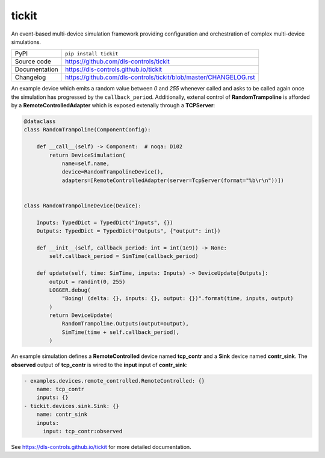 tickit
======

|code_ci| |docs_ci| |coverage| |pypi_version| |license|

An event-based multi-device simulation framework providing configuration and
orchestration of complex multi-device simulations.

============== ==============================================================
PyPI           ``pip install tickit``
Source code    https://github.com/dls-controls/tickit
Documentation  https://dls-controls.github.io/tickit
Changelog      https://github.com/dls-controls/tickit/blob/master/CHANGELOG.rst
============== ==============================================================

An example device which emits a random value between *0* and *255* whenever
called and asks to be called again once the simulation has progressed by the
``callback_period``.  Additionally, extenal control of **RandomTrampoline** is
afforded by a **RemoteControlledAdapter** which is exposed extenally through 
a **TCPServer**:

.. code-block:: python

    @dataclass
    class RandomTrampoline(ComponentConfig):

        def __call__(self) -> Component:  # noqa: D102
            return DeviceSimulation(
                name=self.name,
                device=RandomTrampolineDevice(),
                adapters=[RemoteControlledAdapter(server=TcpServer(format="%b\r\n"))])


    class RandomTrampolineDevice(Device):

        Inputs: TypedDict = TypedDict("Inputs", {})
        Outputs: TypedDict = TypedDict("Outputs", {"output": int})

        def __init__(self, callback_period: int = int(1e9)) -> None:
            self.callback_period = SimTime(callback_period)

        def update(self, time: SimTime, inputs: Inputs) -> DeviceUpdate[Outputs]:
            output = randint(0, 255)
            LOGGER.debug(
                "Boing! (delta: {}, inputs: {}, output: {})".format(time, inputs, output)
            )
            return DeviceUpdate(
                RandomTrampoline.Outputs(output=output),
                SimTime(time + self.callback_period),
            )


An example simulation defines a **RemoteControlled** device named **tcp_contr**
and a **Sink** device named **contr_sink**. The **observed** output of
**tcp_contr** is wired to the **input** input of **contr_sink**:

.. code-block:: yaml


    - examples.devices.remote_controlled.RemoteControlled: {}
        name: tcp_contr
        inputs: {}
    - tickit.devices.sink.Sink: {}
        name: contr_sink
        inputs:
          input: tcp_contr:observed



.. |code_ci| image:: https://github.com/dls-controls/tickit/workflows/Code%20CI/badge.svg?branch=master
    :target: https://github.com/dls-controls/tickit/actions?query=workflow%3A%22Code+CI%22
    :alt: Code CI

.. |docs_ci| image:: https://github.com/dls-controls/tickit/workflows/Docs%20CI/badge.svg?branch=master
    :target: https://github.com/dls-controls/tickit/actions?query=workflow%3A%22Docs+CI%22
    :alt: Docs CI

.. |coverage| image:: https://codecov.io/gh/dls-controls/tickit/branch/master/graph/badge.svg
    :target: https://codecov.io/gh/dls-controls/tickit
    :alt: Test Coverage

.. |pypi_version| image:: https://img.shields.io/pypi/v/tickit.svg
    :target: https://pypi.org/project/tickit
    :alt: Latest PyPI version

.. |license| image:: https://img.shields.io/badge/License-Apache%202.0-blue.svg
    :target: https://opensource.org/licenses/Apache-2.0
    :alt: Apache License

..
    Anything below this line is used when viewing README.rst and will be replaced
    when included in index.rst

See https://dls-controls.github.io/tickit for more detailed documentation.
